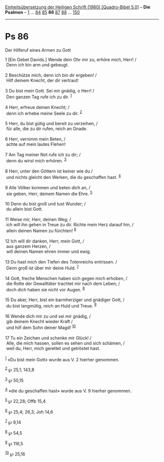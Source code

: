 :PROPERTIES:
:ID:       32ea0acd-dc6d-443b-8efd-db3f0384516a
:END:
<<navbar>>
[[../index.html][Einheitsübersetzung der Heiligen Schrift (1980)
[Quadro-Bibel 5.0]]] -- *Die Psalmen* -- [[file:Ps_1.html][1]] ...
[[file:Ps_84.html][84]] [[file:Ps_85.html][85]] *86*
[[file:Ps_87.html][87]] [[file:Ps_88.html][88]] ...
[[file:Ps_150.html][150]]

--------------

* Ps 86
  :PROPERTIES:
  :CUSTOM_ID: ps-86
  :END:

<<verses>>

<<v1>>
**** Der Hilferuf eines Armen zu Gott
     :PROPERTIES:
     :CUSTOM_ID: der-hilferuf-eines-armen-zu-gott
     :END:
1 [Ein Gebet Davids.] Wende dein Ohr mir zu, erhöre mich, Herr! /\\
 Denn ich bin arm und gebeugt.\\
\\

<<v2>>
2 Beschütze mich, denn ich bin dir ergeben! /\\
 Hilf deinem Knecht, der dir vertraut!\\
\\

<<v3>>
3 Du bist mein Gott. Sei mir gnädig, o Herr! /\\
 Den ganzen Tag rufe ich zu dir. ^{[[#fn1][1]]}\\
\\

<<v4>>
4 Herr, erfreue deinen Knecht; /\\
 denn ich erhebe meine Seele zu dir. ^{[[#fn2][2]]}\\
\\

<<v5>>
5 Herr, du bist gütig und bereit zu verzeihen, /\\
 für alle, die zu dir rufen, reich an Gnade.\\
\\

<<v6>>
6 Herr, vernimm mein Beten, /\\
 achte auf mein lautes Flehen!\\
\\

<<v7>>
7 Am Tag meiner Not rufe ich zu dir; /\\
 denn du wirst mich erhören. ^{[[#fn3][3]]}\\
\\

<<v8>>
8 Herr, unter den Göttern ist keiner wie du /\\
 und nichts gleicht den Werken, die du geschaffen hast. ^{[[#fn4][4]]}\\
\\

<<v9>>
9 Alle Völker kommen und beten dich an, /\\
 sie geben, Herr, deinem Namen die Ehre. ^{[[#fn5][5]]}\\
\\

<<v10>>
10 Denn du bist groß und tust Wunder; /\\
 du allein bist Gott.\\
\\

<<v11>>
11 Weise mir, Herr, deinen Weg; /\\
 ich will ihn gehen in Treue zu dir. Richte mein Herz darauf hin, /\\
 allein deinen Namen zu fürchten! ^{[[#fn6][6]]}\\
\\

<<v12>>
12 Ich will dir danken, Herr, mein Gott, /\\
 aus ganzem Herzen, /\\
 will deinen Namen ehren immer und ewig.\\
\\

<<v13>>
13 Du hast mich den Tiefen des Totenreichs entrissen. /\\
 Denn groß ist über mir deine Huld. ^{[[#fn7][7]]}\\
\\

<<v14>>
14 Gott, freche Menschen haben sich gegen mich erhoben, /\\
 die Rotte der Gewalttäter trachtet mir nach dem Leben; /\\
 doch dich haben sie nicht vor Augen. ^{[[#fn8][8]]}\\
\\

<<v15>>
15 Du aber, Herr, bist ein barmherziger und gnädiger Gott, /\\
 du bist langmütig, reich an Huld und Treue. ^{[[#fn9][9]]}\\
\\

<<v16>>
16 Wende dich mir zu und sei mir gnädig, /\\
 gib deinem Knecht wieder Kraft /\\
 und hilf dem Sohn deiner Magd! ^{[[#fn10][10]]}\\
\\

<<v17>>
17 Tu ein Zeichen und schenke mir Glück! /\\
 Alle, die mich hassen, sollen es sehen und sich schämen, /\\
 weil du, Herr, mich gerettet und getröstet hast.\\
\\

^{[[#fnm1][1]]} «Du bist mein Gott» wurde aus V. 2 hierher genommen.

^{[[#fnm2][2]]} ℘ 25,1; 143,8

^{[[#fnm3][3]]} ℘ 50,15

^{[[#fnm4][4]]} «die du geschaffen hast» wurde aus V. 9 hierher
genommen.

^{[[#fnm5][5]]} ℘ 22,28; Offb 15,4

^{[[#fnm6][6]]} ℘ 25,4; 26,3; Joh 14,6

^{[[#fnm7][7]]} ℘ 9,14

^{[[#fnm8][8]]} ℘ 54,5

^{[[#fnm9][9]]} ℘ 116,5

^{[[#fnm10][10]]} ℘ 25,16
